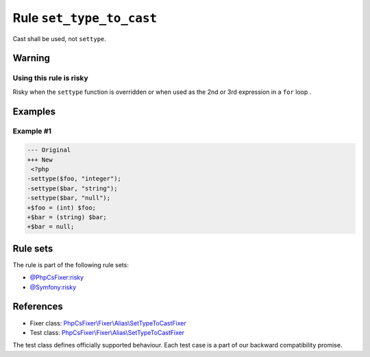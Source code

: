 =========================
Rule ``set_type_to_cast``
=========================

Cast shall be used, not ``settype``.

Warning
-------

Using this rule is risky
~~~~~~~~~~~~~~~~~~~~~~~~

Risky when the ``settype`` function is overridden or when used as the 2nd or 3rd
expression in a ``for`` loop .

Examples
--------

Example #1
~~~~~~~~~~

.. code-block:: diff

   --- Original
   +++ New
    <?php
   -settype($foo, "integer");
   -settype($bar, "string");
   -settype($bar, "null");
   +$foo = (int) $foo;
   +$bar = (string) $bar;
   +$bar = null;

Rule sets
---------

The rule is part of the following rule sets:

- `@PhpCsFixer:risky <./../../ruleSets/PhpCsFixerRisky.rst>`_
- `@Symfony:risky <./../../ruleSets/SymfonyRisky.rst>`_

References
----------

- Fixer class: `PhpCsFixer\\Fixer\\Alias\\SetTypeToCastFixer <./../../../src/Fixer/Alias/SetTypeToCastFixer.php>`_
- Test class: `PhpCsFixer\\Fixer\\Alias\\SetTypeToCastFixer <./../../../tests/Fixer/Alias/SetTypeToCastFixerTest.php>`_

The test class defines officially supported behaviour. Each test case is a part of our backward compatibility promise.
